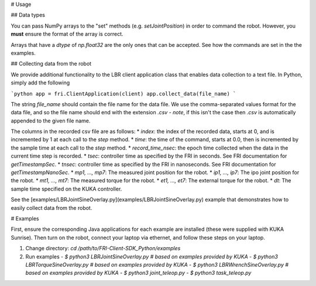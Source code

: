 
# Usage

## Data types

You can pass NumPy arrays to the "set" methods (e.g. `setJointPosition`) in order to command the robot.
However, you **must** ensure the format of the array is correct.

Arrays that have a `dtype` of `np.float32` are the only ones that can be accepted.
See how the commands are set in the the examples.

## Collecting data from the robot

We provide additional functionality to the LBR client application class that enables data collection to a text file.
In Python, simply add the following

```python
app = fri.ClientApplication(client)
app.collect_data(file_name)
```

The string `file_name` should contain the file name for the data file.
We use the comma-separated values format for the data file, and so the file name should end with the extension `.csv` - *note*, if this isn't the case then `.csv` is automatically appended to the given file name.

The columns in the recorded csv file are as follows:
* `index`: the index of the recorded data, starts at 0, and is incremented by 1 at each call to the `step` method.
* `time`: the time of the command, starts at 0.0, then is incremented by the sample time at each call to the `step` method.
* `record_time_nsec`: the epoch time collected when the data in the current time step is recorded.
* `tsec`: controller time as specified by the FRI in seconds. See FRI documentation for `getTimestampSec`.
* `tnsec`: controller time as specified by the FRI in nanoseconds. See FRI documentation for `getTimestampNanoSec`.
* `mp1, ..., mp7`: The measured joint position for the robot.
* `ip1, ..., ip7`: The ipo joint position for the robot.
* `mt1, ..., mt7`: The measured torque for the robot.
* `et1, ..., et7`: The external torque for the robot.
* `dt`: The sample time specified on the KUKA controller.

See the [examples/LBRJointSineOverlay.py](examples/LBRJointSineOverlay.py) example that demonstrates how to easily collect data from the robot.

# Examples

First, ensure the corresponding Java applications for each example are installed (these were supplied with KUKA Sunrise).
Then turn on the robot, connect your laptop via ethernet, and follow these steps on your laptop.

1. Change directory: `cd /path/to/FRI-Client-SDK_Python/examples`
2. Run examples
   - `$ python3 LBRJointSineOverlay.py # based on examples provided by KUKA`
   - `$ python3 LBRTorqueSineOverlay.py # based on examples provided by KUKA`
   - `$ python3 LBRWrenchSineOverlay.py # based on examples provided by KUKA`
   - `$ python3 joint_teleop.py`
   - `$ python3 task_teleop.py`

